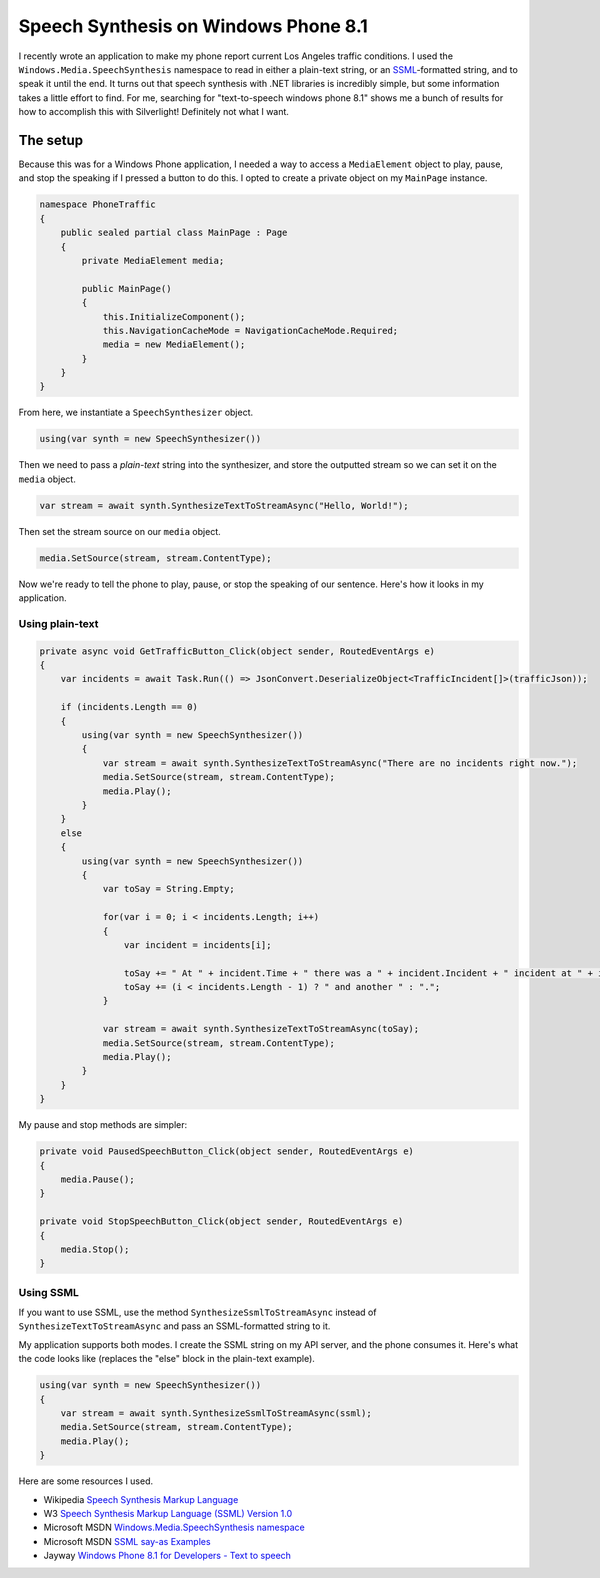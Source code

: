 .. meta::
    :date: 2014-12-07

Speech Synthesis on Windows Phone 8.1
=====================================

.. pagedate::

I recently wrote an application to make my phone report current Los Angeles traffic conditions. I used the ``Windows.Media.SpeechSynthesis`` namespace to read in either a plain-text string, or an `SSML <http://www.w3.org/TR/speech-synthesis/>`_-formatted string, and to speak it until the end. It turns out that speech synthesis with .NET libraries is incredibly simple, but some information takes a little effort to find. For me, searching for "text-to-speech windows phone 8.1" shows me a bunch of results for how to accomplish this with Silverlight! Definitely not what I want.

The setup
---------

Because this was for a Windows Phone application, I needed a way to access a ``MediaElement`` object to play, pause, and stop the speaking if I pressed a button to do this. I opted to create a private object on my ``MainPage`` instance.

.. code-block:: csharp

    namespace PhoneTraffic  
    {
        public sealed partial class MainPage : Page
        {
            private MediaElement media;

            public MainPage()
            {
                this.InitializeComponent();
                this.NavigationCacheMode = NavigationCacheMode.Required;
                media = new MediaElement();
            }
        }
    }
    
From here, we instantiate a ``SpeechSynthesizer`` object.

.. code-block:: csharp
   
    using(var synth = new SpeechSynthesizer())  

Then we need to pass a *plain-text* string into the synthesizer, and store the outputted stream so we can set it on the ``media`` object.

.. code-block:: csharp
   
    var stream = await synth.SynthesizeTextToStreamAsync("Hello, World!");  


Then set the stream source on our ``media`` object.

.. code-block:: csharp
   
    media.SetSource(stream, stream.ContentType);  

Now we're ready to tell the phone to play, pause, or stop the speaking of our sentence. Here's how it looks in my application.

Using plain-text
^^^^^^^^^^^^^^^^

.. code-block:: csharp

    private async void GetTrafficButton_Click(object sender, RoutedEventArgs e)  
    {
        var incidents = await Task.Run(() => JsonConvert.DeserializeObject<TrafficIncident[]>(trafficJson));

        if (incidents.Length == 0)
        {
            using(var synth = new SpeechSynthesizer())
            {
                var stream = await synth.SynthesizeTextToStreamAsync("There are no incidents right now.");
                media.SetSource(stream, stream.ContentType);
                media.Play();
            }
        }
        else
        {
            using(var synth = new SpeechSynthesizer())
            {
                var toSay = String.Empty;

                for(var i = 0; i < incidents.Length; i++)
                {
                    var incident = incidents[i];

                    toSay += " At " + incident.Time + " there was a " + incident.Incident + " incident at " + incident.Location;
                    toSay += (i < incidents.Length - 1) ? " and another " : ".";
                }

                var stream = await synth.SynthesizeTextToStreamAsync(toSay);
                media.SetSource(stream, stream.ContentType);
                media.Play();
            }
        }
    }

My pause and stop methods are simpler:

.. code-block:: csharp
   
    private void PausedSpeechButton_Click(object sender, RoutedEventArgs e)  
    {
        media.Pause();
    }

    private void StopSpeechButton_Click(object sender, RoutedEventArgs e)  
    {
        media.Stop();
    }
    
Using SSML
^^^^^^^^^^

If you want to use SSML, use the method ``SynthesizeSsmlToStreamAsync`` instead of ``SynthesizeTextToStreamAsync`` and pass an SSML-formatted string to it.

My application supports both modes. I create the SSML string on my API server, and the phone consumes it. Here's what the code looks like (replaces the "else" block in the plain-text example).

.. code-block:: csharp

    using(var synth = new SpeechSynthesizer())  
    {
        var stream = await synth.SynthesizeSsmlToStreamAsync(ssml);
        media.SetSource(stream, stream.ContentType);
        media.Play();
    }

Here are some resources I used.

* Wikipedia `Speech Synthesis Markup Language <https://en.wikipedia.org/wiki/Speech_Synthesis_Markup_Language>`_

* W3 `Speech Synthesis Markup Language (SSML) Version 1.0 <http://www.w3.org/TR/speech-synthesis/>`_

* Microsoft MSDN `Windows.Media.SpeechSynthesis namespace <http://msdn.microsoft.com/en-us/library/windows.media.speechsynthesis.aspx>`_

* Microsoft MSDN `SSML say-as Examples <http://msdn.microsoft.com/en-us/library/dd450828(v=office.13).aspx>`_

* Jayway `Windows Phone 8.1 for Developers - Text to speech <http://www.jayway.com/2014/04/15/windows-phone-8-1-for-developers-texttospeech/>`_

.. tags:: C#, .NET, windows-phone, speech